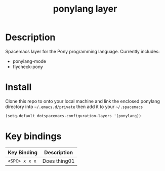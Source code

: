#+TITLE: ponylang layer
#+HTML_HEAD_EXTRA: <link rel="stylesheet" type="text/css" href="../css/readtheorg.css" />

* Table of Contents                                        :TOC_4_org:noexport:
 - [[Description][Description]]
 - [[Install][Install]]
 - [[Key bindings][Key bindings]]

* Description
Spacemacs layer for the Pony programming language. Currently includes:
  - ponylang-mode
  - flycheck-pony

* Install
Clone this repo to onto your local machine and link the enclosed
ponylang directory into =~/.emacs.d/private= then add it to
your =~/.spacemacs=

#+begin_src emacs-lisp
  (setq-default dotspacemacs-configuration-layers '(ponylang))
#+end_src

* Key bindings

| Key Binding     | Description    |
|-----------------+----------------|
| ~<SPC> x x x~   | Does thing01   |
